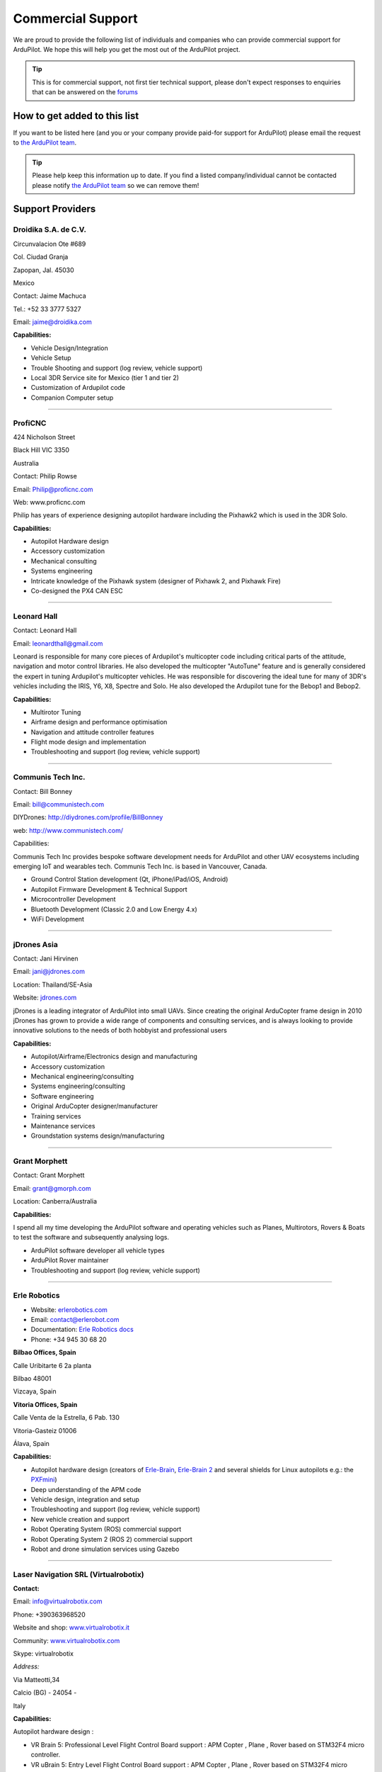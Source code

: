 .. _common-commercial-support:

==================
Commercial Support
==================

We are proud to provide the following list of individuals and companies
who can provide commercial support for ArduPilot. We hope this will help
you get the most out of the ArduPilot project.


.. tip::

   This is for commercial support, not first tier technical support,
   please don't expect responses to enquiries that can be answered on the
   `forums <http://discuss.ardupilot.org/>`__ 

How to get added to this list
=============================

If you want to be listed here (and you or your company provide paid-for
support for ArduPilot) please email the request to `the ArduPilot team <mailto:ardupilot.devel@gmail.com>`__.

.. tip::

   Please help keep this information up to date. If you find a listed
   company/individual cannot be contacted please notify `the ArduPilot team <mailto:ardupilot.devel@gmail.com>`__ so we can remove them! 

Support Providers
=================

Droidika S.A. de C.V.
---------------------

Circunvalacion Ote #689

Col. Ciudad Granja

Zapopan, Jal. 45030

Mexico

Contact: Jaime Machuca

Tel.: +52 33 3777 5327

Email: jaime@droidika.com

**Capabilities:**

-  Vehicle Design/Integration
-  Vehicle Setup
-  Trouble Shooting and support (log review, vehicle support)
-  Local 3DR Service site for Mexico (tier 1 and tier 2)
-  Customization of Ardupilot code
-  Companion Computer setup

--------------

ProfiCNC
--------

424 Nicholson Street

Black Hill  VIC  3350

Australia

Contact: Philip Rowse

Email: Philip@proficnc.com

Web: www.proficnc.com

Philip has years of experience designing autopilot hardware including
the Pixhawk2 which is used in the 3DR Solo.

**Capabilities:**

-  Autopilot Hardware design
-  Accessory customization
-  Mechanical consulting
-  Systems engineering
-  Intricate knowledge of the Pixhawk system (designer of  Pixhawk 2,
   and Pixhawk Fire)
-  Co-designed the PX4 CAN ESC

--------------

Leonard Hall
------------

Contact: Leonard Hall

Email: leonardthall@gmail.com

Leonard is responsible for many core pieces of Ardupilot's multicopter
code including critical parts of the attitude, navigation and motor
control libraries.  He also developed the multicopter "AutoTune" feature
and is generally considered the expert in tuning Ardupilot's multicopter
vehicles.  He was responsible for discovering the ideal tune for many of
3DR's vehicles including the IRIS, Y6, X8, Spectre and Solo.  He also
developed the Ardupilot tune for the Bebop1 and Bebop2.

**Capabilities:**

-  Multirotor Tuning
-  Airframe design and performance optimisation
-  Navigation and attitude controller features
-  Flight mode design and implementation
-  Troubleshooting and support (log review, vehicle support)

--------------

Communis Tech Inc.
------------------

Contact: Bill Bonney

Email: \ bill@communistech.com

DIYDrones: \ http://diydrones.com/profile/BillBonney

web: http://www.communistech.com/

Capabilities:

Communis Tech Inc provides bespoke software development needs
for ArduPilot and other UAV ecosystems including emerging IoT and
wearables tech. Communis Tech Inc. is based in Vancouver, Canada.

-  Ground Control Station development (Qt, iPhone/iPad/iOS, Android)
-  Autopilot Firmware Development & Technical Support
-  Microcontroller Development
-  Bluetooth Development (Classic 2.0 and Low Energy 4.x)
-  WiFi Development

--------------

jDrones Asia
------------

.. image:: ../../../images/jDrones-APM_Wiki_CollageP1_sml.jpg
    :target: ../_images/jDrones-APM_Wiki_CollageP1_sml.jpg

Contact: Jani Hirvinen

Email: \ jani@jdrones.com

Location: Thailand/SE-Asia

Website: `jdrones.com <http://jdrones.com>`__

.. image:: ../../../images/jDrones-APM_Wiki_CollageP2_sml.jpg
    :target: ../_images/jDrones-APM_Wiki_CollageP2_sml.jpg

jDrones is a leading integrator of ArduPilot into small UAVs. Since
creating the original ArduCopter frame design in 2010 jDrones has grown
to provide a wide range of components and consulting services, and is
always looking to provide innovative solutions to the needs of both
hobbyist and professional users

.. image:: ../../../images/jDrones-APM_Wiki_CollageP3_sml.jpg
    :target: ../_images/jDrones-APM_Wiki_CollageP3_sml.jpg

**Capabilities:**

-  Autopilot/Airframe/Electronics design and manufacturing
-  Accessory customization
-  Mechanical engineering/consulting
-  Systems engineering/consulting
-  Software engineering
-  Original ArduCopter designer/manufacturer
-  Training services
-  Maintenance services
-  Groundstation systems design/manufacturing

--------------

Grant Morphett
--------------

Contact: Grant Morphett

Email: grant@gmorph.com

Location: Canberra/Australia

**Capabilities:**

I spend all my time developing the ArduPilot software and operating
vehicles such as Planes, Multirotors, Rovers & Boats to test the
software and subsequently analysing logs.

-  ArduPilot software developer all vehicle types
-  ArduPilot Rover maintainer
-  Troubleshooting and support (log review, vehicle support)

--------------

Erle Robotics
-----------------

.. image:: ../../../images/PXFmini2.jpg
    :target: http://erlerobotics.com/blog/pxfmini/


- Website: `erlerobotics.com <http://erlerobotics.com>`__
- Email: contact@erlerobot.com
- Documentation: `Erle Robotics docs <http://erlerobotics.com/docs>`__
- Phone: +34 945 30 68 20

\ **Bilbao Offices, Spain**

Calle Uribitarte 6 2a planta

Bilbao 48001 

Vizcaya, Spain 

**Vitoria Offices, Spain**

Calle Venta de la Estrella, 6 Pab. 130

Vitoria-Gasteiz 01006

Álava, Spain

**Capabilities:**

-  Autopilot hardware design (creators of
   `Erle-Brain <https://erlerobotics.com/blog/product/erle-brain/>`__,
   `Erle-Brain 2 <https://erlerobotics.com/blog/product/erle-brain-v2/>`__ and
   several shields for Linux autopilots e.g.: the
   `PXFmini <http://erlerobotics.com/blog/product/pxfmini/>`__)
-  Deep understanding of the APM code
-  Vehicle design, integration and setup
-  Troubleshooting and support (log review, vehicle support)
-  New vehicle creation and support
-  Robot Operating System (ROS) commercial support
-  Robot Operating System 2 (ROS 2) commercial support
-  Robot and drone simulation services using Gazebo

.. image:: ../../../images/Banner_ErleRover_EN.jpg
    :target: http://erlerobotics.com/blog/erle-rover/

--------------

Laser Navigation SRL (Virtualrobotix)
-------------------------------------

**Contact:**

Email: \ info@virtualrobotix.com

Phone: +390363968520

Website and shop:
`www.virtualrobotix.it <http://www.virtualrobotix.it/index.php/it-IT/>`__

Community: `www.virtualrobotix.com <http://www.virtualrobotix.com>`__

Skype: virtualrobotix

*Address:*

Via Matteotti,34

Calcio (BG) - 24054 -

Italy

**Capabilities:**

Autopilot hardware design :

-  VR Brain 5: Professional Level Flight Control Board support : APM
   Copter , Plane , Rover based on STM32F4 micro controller.
-  VR uBrain 5: Entry Level Flight Control Board support : APM Copter ,
   Plane , Rover based on STM32F4 micro controller.
-  VR Brain LX: R&D support : APM Copter, Plane , Rover based on RPI2
   core CPU
-  VR Brain 6 core : Professional Level Flight Control Board support :
   APM Copter , Plane , Rover based on STM32F4-F7 (WIP) micro
   controller.
-  VR GPS 8: Advanced GNSS system support GPS , GLONASS , EGNOSS, BEIDU
   constellation and integrate HMC5983 magnetometer.
-  VR Link: Telemetry module on 868 - 433 mhz support VR Brain and
   uBrain .

Software and firmware development :

-  Support customization of Nuttx operating system and ArduPilot
   functionality.
-  Support customization of Mission Planner and VR Pad Station
   application ( Ground Station based on Android Operating Systems).
-  Vehicle design, integration and setup
-  Troubleshooting and support (log review, vehicle support)
-  New vehicle creation and support
-  Custom design of advanced Companion Computer , integration with ROS
   and support in development of SLAM advanced functionality and
   advanced payload managment.
-  Advanced support of startup projectss (some kickstarter drone
   companies develop products with support of our dev team).

--------------

RFDesign Pty Ltd
----------------

**Contact:**

Email: info@rfdesign.com.au

Phone: +61 (0)7 3272 8769

Website: http://rfdesign.com.au

-  Designers and Manufacturers of long range telemetry solutions
   (RFD900)
-  Antenna design and placement for UAV platforms
-  System integration of sensors
-  Custom circuit and PCB design
-  Manufacturing support for Prototype and Volume production

--------------

Marcopter
---------

.. image:: ../../../images/marcopter_logo.jpg
    :target: ../_images/marcopter_logo.jpg

Contact: Marco Robustini

Email: \ robustinimarco@gmail.com

Location: Italy

Phone: `+393381060074 <tel:%2B393381060074>`__ Website: `www.marcopter.com <http://www.marcopter.com>`__

Youtube: https://www.youtube.com/user/erarius

Community: https://www.facebook.com/groups/edexpert

Skype: erario

Since 2001 I have been the lead tester of “APM:Copter”, with all the
“Ardupilot” software i’ve achieved almost 5.000 flight hours. I’m
“Autopilot Specialist”, i work with many drones companies as a
consultant and test pilot.

-  APM:Copter lead tester
-  Autopilot/Airframe/Electronics design, manufacturing, system
   integration and and performance optimisation
-  Troubleshooting and support (log review, vehicle support)
-  Navigation and attitude controller features
-  Systems engineering/consulting
-  Mechanical engineering/consulting
-  Training and testing services
-  Maintenance services

--------------

David "Buzz" Bussenschutt
-------------------------

**Contact:**

10 Seidler St

Yeronga QLD 4104

Australia

Contact: David "Buzz"

Email: davidbuzz@gmail.com

Web: <coming soon>

**Capabilities:**

-  Consultation Services
-  Customizations of Ardupilot/APM code
-  Microcontroller Development - including Arduino/APM(atmel),
   Pixhawk/PX4(ARM Cortex), RFD900/SiK (8051), esp8266 wifi (Tensilica
   RISC) etc.

   Web Software Development - HTML, PHP, SQL , Javascript, etc
-  Server/Network Systems Administration/Integration - including
   Private, Cloud, AWS, Google etc
-  Ground Control Station development - Mission Planner tweaks, MavProxy
   modules, dronekit
-  Vehicle Design/Integration - Plane and Copter
-  Vehicle Setup - Plane and Copter
-  Mechanical consulting
-  Systems engineering
-  Companion Computer setup
-  Trouble Shooting and support (log review, vehicle support)
-  Autopilot Hardware and/or Accessory customization

--------------

Autonomous Systems Cooperative (ASC///)
---------------------------------------

.. image:: ../../../images/asc-logo-small.png
    :target: ../_images/asc-logo-small.png

Contact: Bill Bonney, Rob Lefebvre or Patrick Krekelberg

Email: \ info@autosystems.io 

Location: North America

Website: `http://autosystems.io <http://autosystems.io>`__

ASC is founded by two core developers from the ArduPilot ecosystem and has close connections with ArduPilot developers around the world.

ASC offer more than just consulting on Ardupilot code, but complete end-to-end solutions. R&D, vehicle design, rapid prototyping micro-manufacturing, program management, autopilot code, payload integration, user interfaces.  ASC also offer assistance with operations, flight training, etc.  As little or as much as required to get customer’s ideas off the ground, or along it!  Companies can focus on integrating mobile robotics into their business and developing new revenue streams, instead of having to undertake the long and difficult process of developing UAS expertise and technology in-house.

**Capabilities:**

-  Autopilot/Airframe/Electronics design and manufacturing
-  Mechanical engineering/consulting
-  Systems engineering/consulting
-  Software engineering for flight controllers
-  Application development (Qt, iOS, Android, Windows)

--------------

.. note::

   To be added to this page we require that the applicant has made a
   contribution to ArduPilot or a related project in some way. That
   includes code, documentation or helping people out on the forums. The
   intention with this policy is to ensure that companies listed here will
   be active participants in the community.


